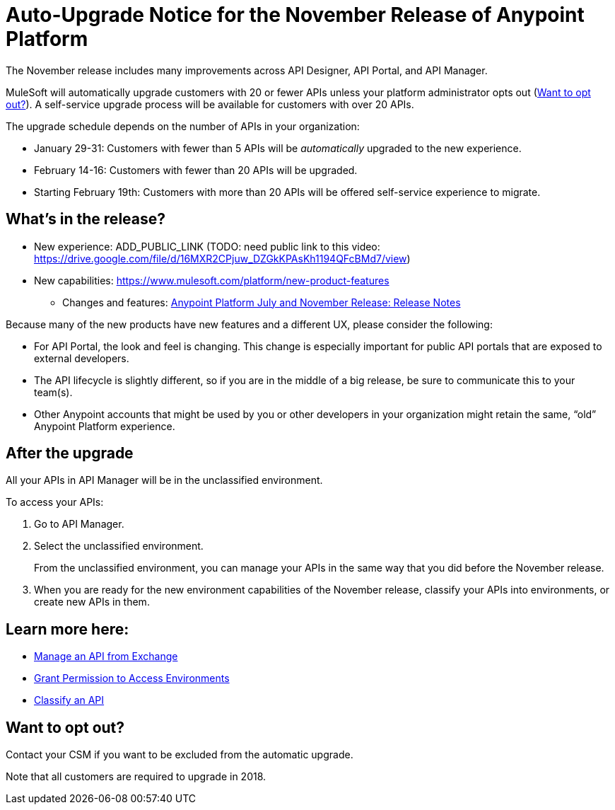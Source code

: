 = Auto-Upgrade Notice for the November Release of Anypoint Platform

The November release includes many improvements across API Designer, API Portal, and API Manager.

MuleSoft will automatically upgrade customers with 20 or fewer APIs unless your platform administrator opts out (<<opt_out>>). A self-service upgrade process will be available for customers with over 20 APIs.

The upgrade schedule depends on the number of APIs in your organization:

* January 29-31: Customers with fewer than 5 APIs will be _automatically_ upgraded to the new experience.
* February 14-16: Customers with fewer than 20 APIs will be upgraded.
* Starting February 19th: Customers with more than 20 APIs will be offered self-service experience to migrate.

== What’s in the release?

* New experience: ADD_PUBLIC_LINK (TODO: need public link to this video: https://drive.google.com/file/d/16MXR2CPjuw_DZGkKPAsKh1194QFcBMd7/view)
* New capabilities: https://www.mulesoft.com/platform/new-product-features
 ** Changes and features: link:anypoint-november-release[Anypoint Platform July and November Release: Release Notes]

Because many of the new products have new features and a different UX, please consider the following:

* For API Portal, the look and feel is changing. This change is especially important for public API portals that are exposed to external developers.
* The API lifecycle is slightly different, so if you are in the middle of a big release, be sure to communicate this to your team(s).
* Other Anypoint accounts that might be used by you or other developers in your organization might retain the same, “old” Anypoint Platform experience.

== After the upgrade

All your APIs in API Manager will be in the unclassified environment.

To access your APIs:

. Go to API Manager.
. Select the unclassified environment.
+
From the unclassified environment, you can manage your APIs in the same way that you did before the November release.
+
. When you are ready for the new environment capabilities of the November release, classify your APIs into environments, or create new APIs in them.

== Learn more here:

* link:/api-manager/manage-exchange-api-task[Manage an API from Exchange]
* link:/api-manager/environment-permission-task[Grant Permission to Access Environments]
* link:/api-manager/classify-api-task[Classify an API]

[[opt_out]]
== Want to opt out?

Contact your CSM if you want to be excluded from the automatic upgrade.

Note that all customers are required to upgrade in 2018.
